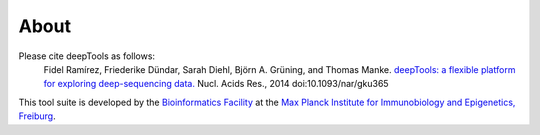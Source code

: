 About
======

Please cite deepTools as follows:
	  Fidel Ramírez, Friederike Dündar, Sarah Diehl, Björn A. Grüning, and Thomas Manke.
	  `deepTools: a flexible platform for exploring deep-sequencing data. <http://nar.oxfordjournals.org/content/early/2014/05/05/nar.gku365.abstract>`_
	  Nucl. Acids Res., 2014
	  doi:10.1093/nar/gku365
	  
.. image:: ../images/logo_mpi-ie.jpg
	  
This tool suite is developed by the `Bioinformatics Facility <http://www1.ie-freiburg.mpg.de/bioinformaticsfac>`_ at the
`Max Planck Institute for Immunobiology and Epigenetics,
Freiburg <http://www1.ie-freiburg.mpg.de/>`_.
